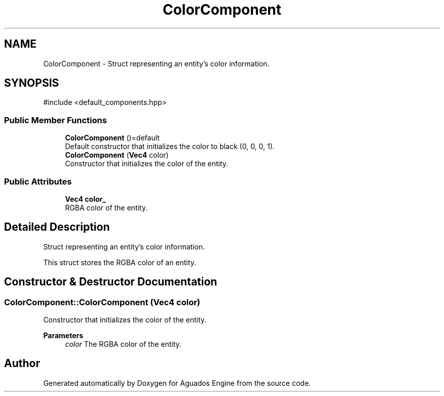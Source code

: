 .TH "ColorComponent" 3 "Aguados Engine" \" -*- nroff -*-
.ad l
.nh
.SH NAME
ColorComponent \- Struct representing an entity's color information\&.  

.SH SYNOPSIS
.br
.PP
.PP
\fR#include <default_components\&.hpp>\fP
.SS "Public Member Functions"

.in +1c
.ti -1c
.RI "\fBColorComponent\fP ()=default"
.br
.RI "Default constructor that initializes the color to black (0, 0, 0, 1)\&. "
.ti -1c
.RI "\fBColorComponent\fP (\fBVec4\fP color)"
.br
.RI "Constructor that initializes the color of the entity\&. "
.in -1c
.SS "Public Attributes"

.in +1c
.ti -1c
.RI "\fBVec4\fP \fBcolor_\fP"
.br
.RI "RGBA color of the entity\&. "
.in -1c
.SH "Detailed Description"
.PP 
Struct representing an entity's color information\&. 

This struct stores the RGBA color of an entity\&. 
.SH "Constructor & Destructor Documentation"
.PP 
.SS "ColorComponent::ColorComponent (\fBVec4\fP color)"

.PP
Constructor that initializes the color of the entity\&. 
.PP
\fBParameters\fP
.RS 4
\fIcolor\fP The RGBA color of the entity\&. 
.RE
.PP


.SH "Author"
.PP 
Generated automatically by Doxygen for Aguados Engine from the source code\&.
